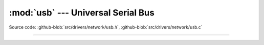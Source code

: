 :mod:`usb` --- Universal Serial Bus
===================================

.. module:: usb
   :synopsis: Universal Serial Bus.

Source code: :github-blob:`src/drivers/network/usb.h`, :github-blob:`src/drivers/network/usb.c`

----------------------------------------------

.. doxygenfile:: drivers/network/usb.h
   :project: simba
